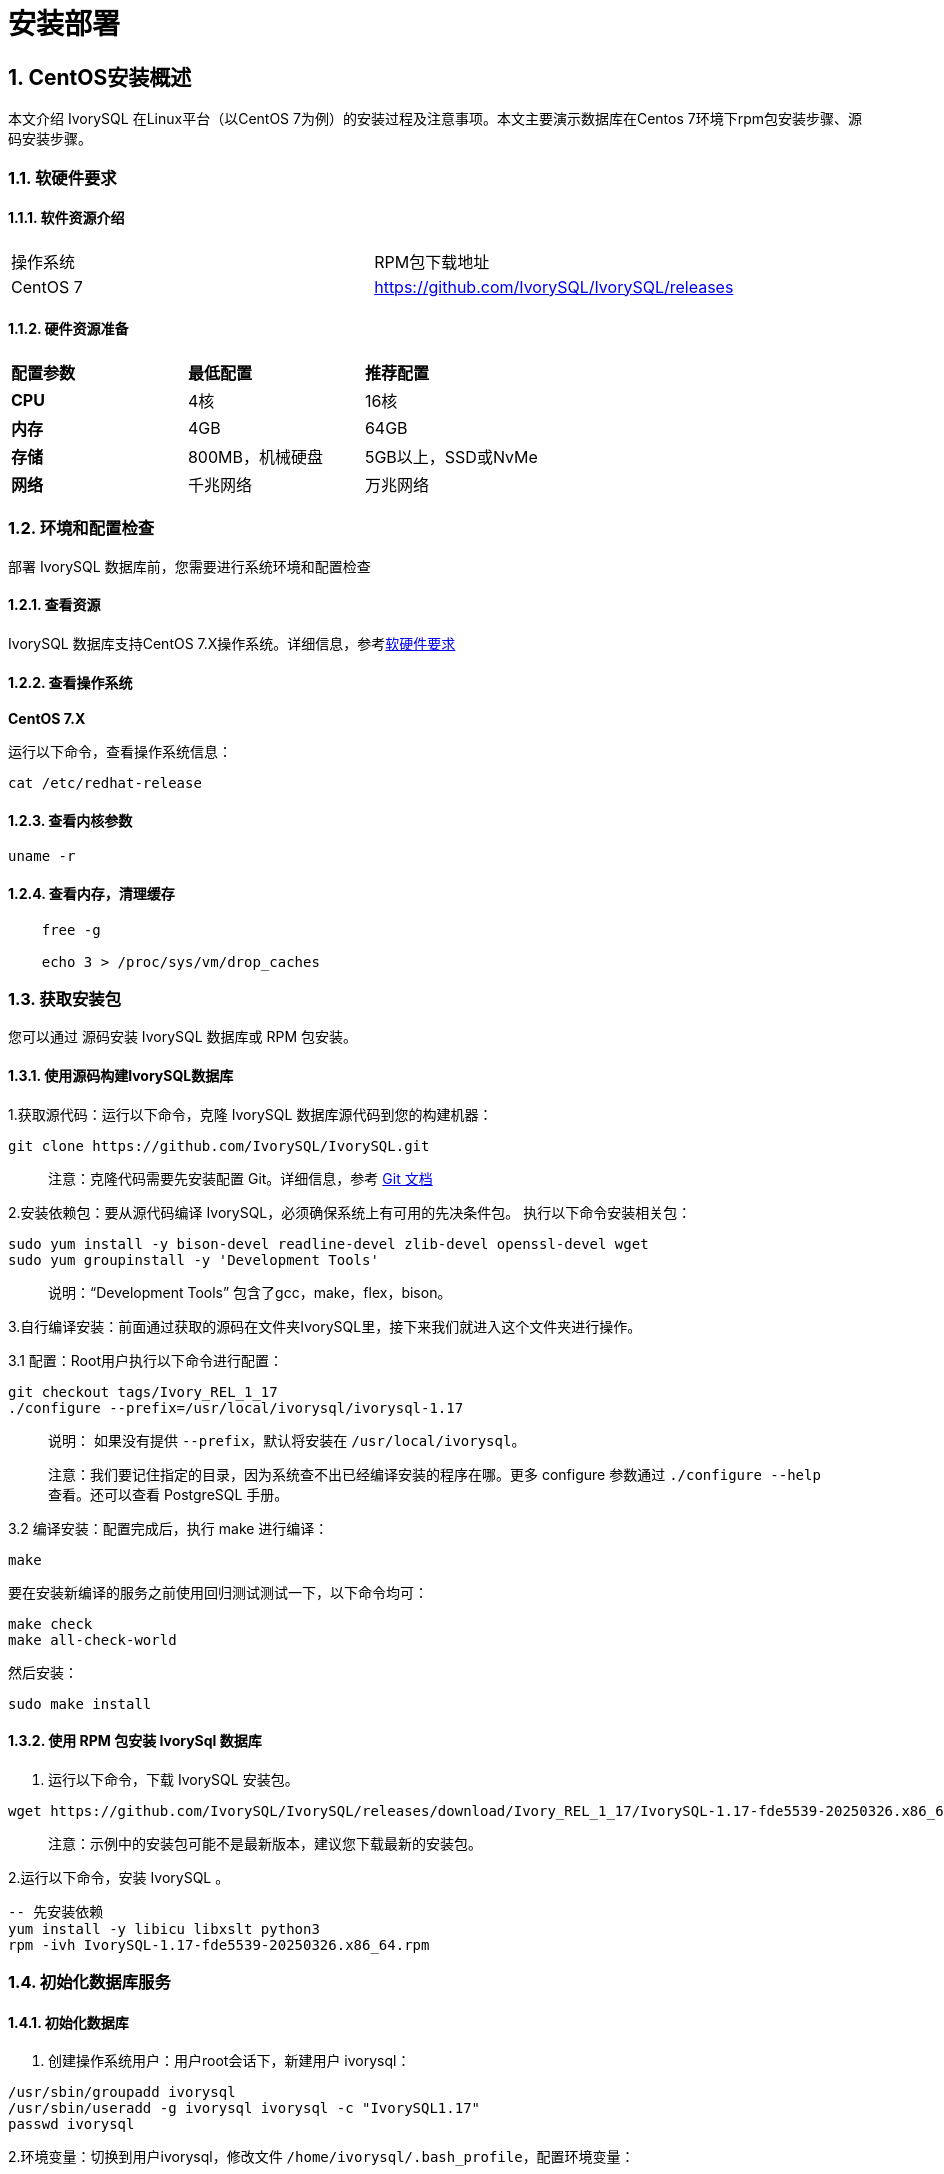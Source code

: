 
:sectnums:
:sectnumlevels: 5


= **安装部署**

== CentOS安装概述

本文介绍 IvorySQL 在Linux平台（以CentOS 7为例）的安装过程及注意事项。本文主要演示数据库在Centos 7环境下rpm包安装步骤、源码安装步骤。

=== 软硬件要求

==== 软件资源介绍

|====
|操作系统|RPM包下载地址
|CentOS 7|https://github.com/IvorySQL/IvorySQL/releases
|====


==== 硬件资源准备
|====
|**配置参数**|**最低配置**|**推荐配置**
|**CPU**|4核|16核
|**内存**|4GB|64GB
|**存储**|800MB，机械硬盘|5GB以上，SSD或NvMe
|**网络**|千兆网络|万兆网络
|====

=== 环境和配置检查

部署 IvorySQL 数据库前，您需要进行系统环境和配置检查

==== 查看资源

IvorySQL 数据库支持CentOS 7.X操作系统。详细信息，参考<<#_软硬件要求>>


==== 查看操作系统

**CentOS 7.X**

运行以下命令，查看操作系统信息：

    cat /etc/redhat-release

==== 查看内核参数

    uname -r 

==== 查看内存，清理缓存
----
    free -g

    echo 3 > /proc/sys/vm/drop_caches
----

=== 获取安装包

您可以通过 源码安装 IvorySQL 数据库或 RPM 包安装。

==== 使用源码构建IvorySQL数据库

1.获取源代码：运行以下命令，克隆 IvorySQL 数据库源代码到您的构建机器：
----
git clone https://github.com/IvorySQL/IvorySQL.git
----

> 注意：克隆代码需要先安装配置 Git。详细信息，参考 https://git-scm.com/doc[Git 文档]


2.安装依赖包：要从源代码编译 IvorySQL，必须确保系统上有可用的先决条件包。 执行以下命令安装相关包：
----
sudo yum install -y bison-devel readline-devel zlib-devel openssl-devel wget
sudo yum groupinstall -y 'Development Tools'
----

> 说明：“Development Tools” 包含了gcc，make，flex，bison。

3.自行编译安装：前面通过获取的源码在文件夹IvorySQL里，接下来我们就进入这个文件夹进行操作。

3.1 配置：Root用户执行以下命令进行配置：
----
git checkout tags/Ivory_REL_1_17
./configure --prefix=/usr/local/ivorysql/ivorysql-1.17
----
> 说明： 如果没有提供 `--prefix`，默认将安装在 `/usr/local/ivorysql`。
>
> 注意：我们要记住指定的目录，因为系统查不出已经编译安装的程序在哪。更多 configure 参数通过 `./configure --help` 查看。还可以查看 PostgreSQL 手册。

3.2 编译安装：配置完成后，执行 make 进行编译：

    make

要在安装新编译的服务之前使用回归测试测试一下，以下命令均可：

----
make check
make all-check-world
----

然后安装：

    sudo make install


==== 使用 RPM 包安装 IvorySql 数据库

1. 运行以下命令，下载 IvorySQL 安装包。
----
wget https://github.com/IvorySQL/IvorySQL/releases/download/Ivory_REL_1_17/IvorySQL-1.17-fde5539-20250326.x86_64.rpm
----

> 注意：示例中的安装包可能不是最新版本，建议您下载最新的安装包。

2.运行以下命令，安装 IvorySQL 。
----
-- 先安装依赖
yum install -y libicu libxslt python3
rpm -ivh IvorySQL-1.17-fde5539-20250326.x86_64.rpm
----

=== 初始化数据库服务

==== 初始化数据库

1. 创建操作系统用户：用户root会话下，新建用户 ivorysql：
----
/usr/sbin/groupadd ivorysql
/usr/sbin/useradd -g ivorysql ivorysql -c "IvorySQL1.17"
passwd ivorysql
----


2.环境变量：切换到用户ivorysql，修改文件 `/home/ivorysql/.bash_profile`，配置环境变量：
----
umask 022
export LD_LIBRARY_PATH=/opt/IvorySQL-1.17/lib:$LD_LIBRARY_PATH
export PATH=/opt/IvorySQL-1.17/bin:$PATH
export PGDATA=/home/ivorysql/data
----

使环境变量在当前ivorysql用户会话中生效：

    source .bash_profile

也可以重新登录或开启一个新的用户ivorysql的会话。

3.设置防火墙：如果开启了防火墙，还需要将端口1521或者5432开放：
----
firewall-cmd --zone=public --add-port=1521/tcp --permanent
firewall-cmd --reload
----

> 说明：默认端口是1521，如果不开放该端口，外部客户端通过ip连接会失败。

4.初始化：在用户ivorysql下，简单执行initdb就可以完成初始化：

    initdb


> 说明：initdb操作与PostgreSQL一样，可以按照PG的习惯去初始化。

5.启动数据库：使用pg_ctl启动数据库服务：

    pg_ctl start

查看状态，启动成功：

    pg_ctl status

=== 配置服务

1. 客户端验证：修改 /home/ivorysql/data/pg_hba.conf，追加以下内容：

    host    all             all             0.0.0.0/0               trust


> 注意：trust，设置免密登录。

执行以下命令加载配置：

    pg_ctl reload

2.基本参数

通过psql连接数据库：

    psql

修改监听地址

    alter system set listen_address = '*';

> 说明：默认是监听在127.0.0.1，主机外是连不上服务的。

3.守护服务

创建service文件：

    touch /usr/lib/systemd/system/ivorysql.service

编辑内容如下：
----
[Unit]
Description=IvorySQL 1.17 database server
Documentation=https://www.ivorysql.org
Requires=network.target local-fs.target
After=network.target local-fs.target

[Service]
Type=forking

User=ivorysql
Group=ivorysql

Environment=PGDATA=/home/ivorysql/data

OOMScoreAdjust=-1000

ExecStart=/opt/IvorySQL-1.17/bin/pg_ctl start -D ${PGDATA}
ExecStop=/opt/IvorySQL-1.17/bin/pg_ctl stop -D ${PGDATA}
ExecReload=/opt/IvorySQL-1.17/bin/pg_ctl reload -D ${PGDATA}

TimeoutSec=0

[Install]
WantedBy=multi-user.target

----

> 说明：service的写法有很多，在生产环境使用时需谨慎，请多次重复测试。

停止pg_ctl启动的数据库服务，启用systemd服务并启动：

    systemctl enable --now ivorysql.service

IvorSQL数据库服务操作命令：
----
systemctl start ivorysql.service            --启动数据库服务
systemctl stop ivorysql.service             --停止数据库服务
systemctl restart ivorysql.service          --重启数据库
systemctl status ivorysql.service           --查看数据库状态
systemctl reload ivorysql.service           --可以满足部分数据库配置修改完后生效
----

=== 卸载 IvorySQL 数据库

==== 编译卸载

1.备份数据：我们需要将数据目录保护好，最好停止数据库服务后做备份。

```
systemctl stop ivorysql.service
```

2.编译卸载：root会话下切到源码目录下，分别执行以下命令：

```
make uninstall
make clean
```

3.删除残余目录和文件：

```
systemctl disable ivorysql.servicemake                  --禁用服务
mv /usr/lib/systemd/system/ivorysql.service /tmp/       --服务文件移到/tmp，删除也可以
rm -fr /opt/IvorySQL-1.17                                --删除残留安装目录
```

> 说明：还有用户ivorysql以及对应的环境变量，可以根据情况是否清理。剩下的就是数据目录了，请务必做好备份再做处理。还有安装的依赖包，可根据情况决定是否卸载。

== Ubuntu安装概述

本文介绍 IvorySQL 在Linux平台Ubuntu（以Ubuntu2404为例）的安装过程及注意事项。演示数据库在Ubuntu 2404环境下deb包安装步骤、源码安装步骤。

=== 软硬件要求

==== 软件资源介绍

|====
|操作系统|DEB包下载地址
|Ubuntu 2404|https://github.com/IvorySQL/IvorySQL/releases
|====


==== 硬件资源准备
|====
|**配置参数**|**最低配置**|**推荐配置**
|**CPU**|4核|16核
|**内存**|4GB|64GB
|**存储**|800MB，机械硬盘|5GB以上，SSD或NvMe
|**网络**|千兆网络|万兆网络
|====

=== 环境和配置检查

部署 IvorySQL 数据库前，您需要进行系统环境和配置检查

==== 查看资源

IvorySQL 数据库支持Ubuntu24.x操作系统。详细信息，参考<<#_软硬件要求>>


==== 查看操作系统

**Ubuntu 24/22.0x**

运行以下命令，查看操作系统信息：

    cat /etc/os-release

==== 查看内核参数

    uname -r 

=== 获取安装包

您可以通过源码安装IvorySQL数据库或DEB包安装。

==== 使用源码构建IvorySQL数据库

1.获取源代码：运行以下命令，克隆 IvorySQL 数据库源代码到您的构建机器：
----
git clone https://github.com/IvorySQL/IvorySQL.git
----

> 注意：克隆代码需要先安装配置 Git。详细信息，参考 https://git-scm.com/doc[Git 文档]


2.安装依赖包：要从源代码编译 IvorySQL，必须确保系统上有可用的先决条件包。 执行以下命令安装相关包：
----
sudo apt install -y bison-devel readline-devel zlib-devel openssl-devel wget
sudo apt install -y gcc make flex bison
----

3.自行编译安装：前面通过获取的源码在文件夹IvorySQL里，接下来我们就进入这个文件夹进行操作。

3.1 配置：Root用户执行以下命令进行配置：
----
git checkout tags/Ivory_REL_1_17
./configure --prefix=/usr/local/ivorysql/ivorysql-1.17

----
> 说明： 如果没有提供 `--prefix`，默认将安装在 `/usr/local/ivorysql`。
>
> 注意：我们要记住指定的目录，因为系统查不出已经编译安装的程序在哪。更多 configure 参数通过 `./configure --help` 查看。还可以查看 PostgreSQL 手册。

3.2 编译安装：配置完成后，执行 make 进行编译：

    make

在安装新编译的服务之前，建议先进行回归测试以确保稳定性，可以使用以下任意命令执行测试：

----
make check
make all-check-world
----

然后安装：

    sudo make install


==== 使用 DEB 包安装 IvorySQL 数据库

1. 运行以下命令，下载 IvorySQL 安装包。
----
wget https://github.com/IvorySQL/IvorySQL/releases/download/IvorySQL_1.17/IvorySQL-1.17-fde5539-20250326.amd64.deb
----

> 注意：示例中的安装包可能不是最新版本，建议您下载最新的安装包。

2.运行以下命令，安装 IvorySQL 。
---- 
sudo apt install ./IvorySQL-1.17-fde5539-20250326.amd64.deb
----

=== 初始化数据库服务

==== 初始化数据库

1. 创建操作系统用户：用户root会话下，新建用户 ivorysql：
----
/usr/sbin/groupadd ivorysql
/usr/sbin/useradd -m -g ivorysql -s /bin/bash  -c "IvorySQL1.17" ivorysql
usermod -a -G sudo ivorysql
passwd ivorysql

mkdir /home/ivorysql
chown -R ivorysql:ivorysql /home/ivorysql
chmod 755 /home/ivorysql
----


2.环境变量：切换到用户ivorysql，修改文件 `/home/ivorysql/.bashrc`，配置环境变量：
----
umask 022
export LD_LIBRARY_PATH=/opt/IvorySQL-1.17/lib:$LD_LIBRARY_PATH
export PATH=/opt/IvorySQL-1.17/bin:/usr/local/ivorysql/ivorysql-1.17/bin:$PATH #取决于安装路径
export PGDATA=/home/ivorysql/data
----

使环境变量在当前ivorysql用户会话中生效：

    source .bashrc

也可以重新登录或开启一个新的用户ivorysql的会话。

3.设置防火墙：如果开启了防火墙，还需要将端口1521或者5432开放：
----
firewall-cmd --zone=public --add-port=1521/tcp --permanent
firewall-cmd --reload
----

> 说明：默认端口是1521，外部客户端若想通过此端口连接需开放该端口。

4.初始化：在用户ivorysql下，简单执行initdb就可以完成初始化：

    initdb -D $PGDATA


> 说明：initdb操作与PostgreSQL一样，可以按照PG的习惯去初始化。

5.启动数据库：使用pg_ctl启动数据库服务：

    pg_ctl -D $PGDATA -l logfile start

查看状态：

    pg_ctl -D $PGDATA status

启动成功会有如下输出：

    pg_ctl: server is running (PID: 2273)

=== 配置服务

1. 客户端验证：修改 $PGDATA/pg_hba.conf，追加以下内容：

    host    all             all             0.0.0.0/0               trust


> 注意：trust，设置免密登录。

监听地址：修改$PGDATA/postgresql.conf ，追加以下内容：

    listen_addresses = '*'

> 说明：默认是监听在127.0.0.1，主机外是连不上服务的。

执行以下命令加载配置：

    pg_ctl reload

2.连接数据库

通过psql连接数据库：

    psql

3.守护服务

创建service文件：

    sudo vi /etc/systemd/system/ivorysql.service

编辑内容如下：
----
[Unit]
Description=IvorySQL 1.17 database server
Documentation=https://www.ivorysql.org
Requires=network.target local-fs.target
After=network.target local-fs.target

[Service]
Type=forking

User=ivorysql
Group=ivorysql

Environment=PGDATA=/home/ivorysql/data

OOMScoreAdjust=-1000

ExecStart=/usr/local/ivorysql/ivorysql-1.17/bin/pg_ctl start -D ${PGDATA}
ExecStop=/usr/local/ivorysql/ivorysql-1.17/bin/pg_ctl stop -D ${PGDATA}
ExecReload=/usr/local/ivorysql/ivorysql-1.17/bin/pg_ctl reload -D ${PGDATA}

TimeoutSec=0

[Install]
WantedBy=multi-user.target

----

> 说明：service的写法有很多，在生产环境使用时需谨慎，请多次重复测试。

停止pg_ctl启动的数据库服务，启用systemd服务并启动：

    systemctl enable --now ivorysql.service

IvorSQL数据库服务操作命令：
----
systemctl start ivorysql.service            --启动数据库服务
systemctl stop ivorysql.service             --停止数据库服务
systemctl restart ivorysql.service          --重启数据库
systemctl status ivorysql.service           --查看数据库状态
systemctl reload ivorysql.service           --可以满足部分数据库配置修改完后生效
----

=== 卸载 IvorySQL 数据库

==== 编译卸载

1.备份数据：我们需要将数据目录保护好，最好停止数据库服务后做备份。

```
systemctl stop ivorysql.service
```

2.编译卸载：root会话下切到源码目录下，分别执行以下命令：

```
make uninstall
make clean
```

3.删除残余目录和文件：

```
systemctl disable ivorysql.service                      --禁用服务
mv /usr/lib/systemd/system/ivorysql.service /tmp/       --服务文件移到/tmp
rm -fr /usr/local/ivorysql/ivorysql-1.17                --删除残留安装目录
```

> 说明：还有用户ivorysql以及对应的环境变量，可以根据情况是否清理。剩下的就是数据目录了，请务必做好备份再做处理。还有安装的依赖包，可根据情况决定是否卸载。